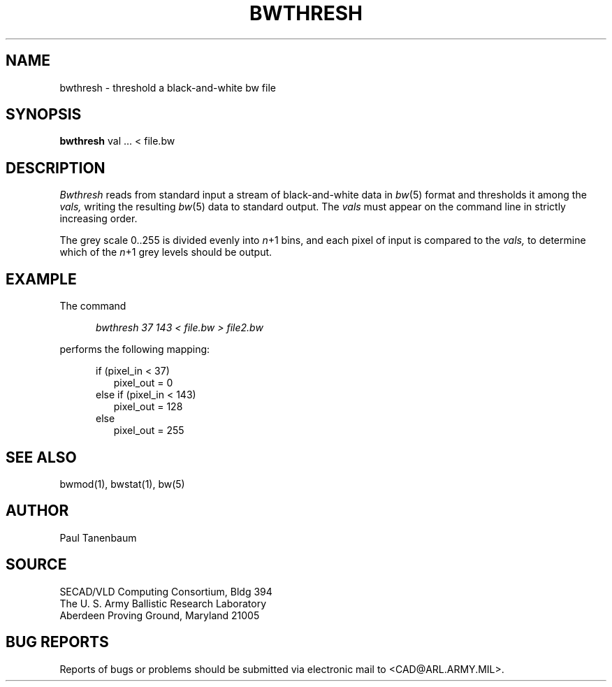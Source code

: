 .TH BWTHRESH 1 BRL-CAD
.SH NAME
bwthresh \- threshold a black-and-white bw file
.SH SYNOPSIS
.B bwthresh
val ... < file.bw
.SH DESCRIPTION
.I Bwthresh
reads from standard input a stream of black-and-white data in 
.IR bw (5)
format
and thresholds it among the
.I vals,
writing the resulting
.IR bw (5)
data to standard output.
The
.I vals
must appear on the command line in strictly increasing order.
.PP
The grey scale 0..255 is divided evenly into
.IR n +1
bins,
and each pixel of input is compared to the
.I vals,
to determine which of the
.IR n +1
grey levels should be output.
.SH EXAMPLE
The command
.sp
.in +5
.I "bwthresh 37 143 < file.bw > file2.bw"
.in -5
.sp
performs the following mapping:
.sp
.in +5
if (pixel_in < 37)
.in +2
pixel_out = 0
.in -2
else if (pixel_in < 143)
.in +2
pixel_out = 128
.in -2
else
.in +2
pixel_out = 255
.SH "SEE ALSO"
bwmod(1), bwstat(1), bw(5)
.SH AUTHOR
Paul Tanenbaum
.SH SOURCE
SECAD/VLD Computing Consortium, Bldg 394
.br
The U. S. Army Ballistic Research Laboratory
.br
Aberdeen Proving Ground, Maryland  21005
.SH "BUG REPORTS"
Reports of bugs or problems should be submitted via electronic
mail to <CAD@ARL.ARMY.MIL>.
